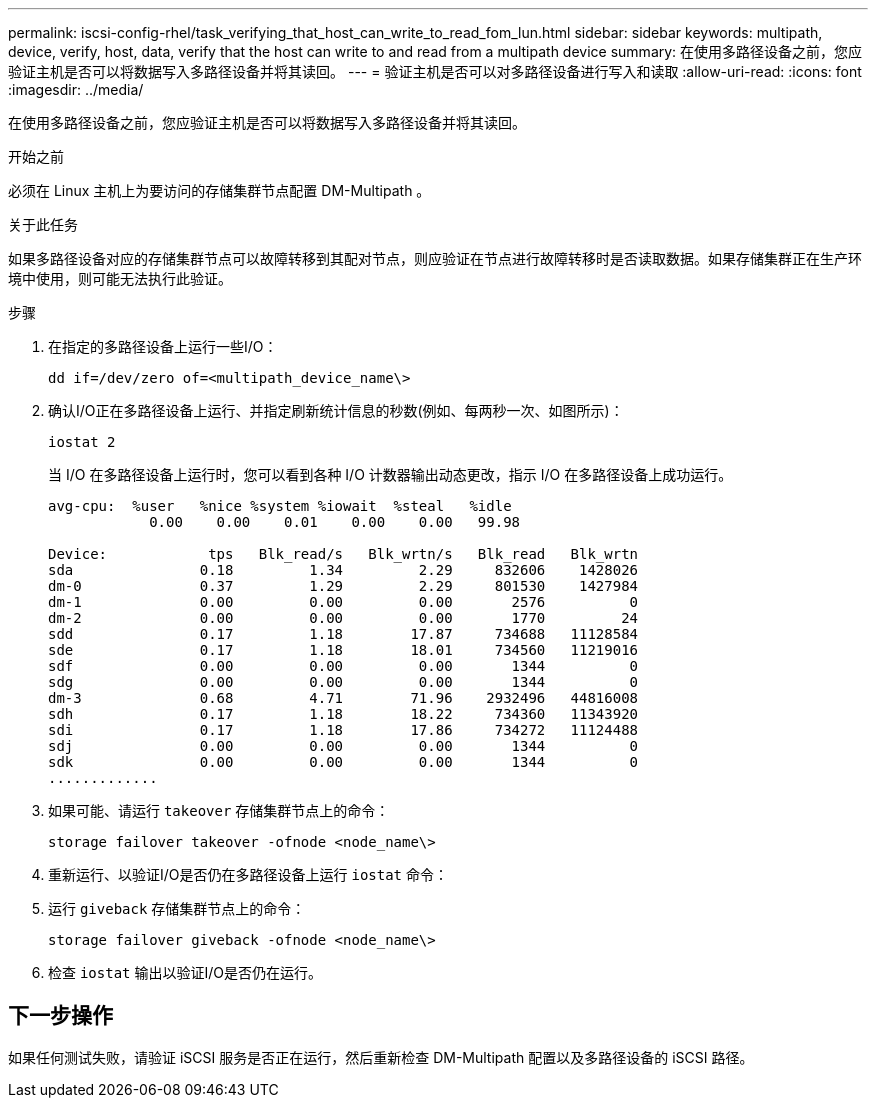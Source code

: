 ---
permalink: iscsi-config-rhel/task_verifying_that_host_can_write_to_read_fom_lun.html 
sidebar: sidebar 
keywords: multipath, device, verify, host, data, verify that the host can write to and read from a multipath device 
summary: 在使用多路径设备之前，您应验证主机是否可以将数据写入多路径设备并将其读回。 
---
= 验证主机是否可以对多路径设备进行写入和读取
:allow-uri-read: 
:icons: font
:imagesdir: ../media/


[role="lead"]
在使用多路径设备之前，您应验证主机是否可以将数据写入多路径设备并将其读回。

.开始之前
必须在 Linux 主机上为要访问的存储集群节点配置 DM-Multipath 。

.关于此任务
如果多路径设备对应的存储集群节点可以故障转移到其配对节点，则应验证在节点进行故障转移时是否读取数据。如果存储集群正在生产环境中使用，则可能无法执行此验证。

.步骤
. 在指定的多路径设备上运行一些I/O：
+
`dd if=/dev/zero of=<multipath_device_name\>`

. 确认I/O正在多路径设备上运行、并指定刷新统计信息的秒数(例如、每两秒一次、如图所示)：
+
`iostat 2`

+
当 I/O 在多路径设备上运行时，您可以看到各种 I/O 计数器输出动态更改，指示 I/O 在多路径设备上成功运行。

+
[listing]
----
avg-cpu:  %user   %nice %system %iowait  %steal   %idle
            0.00    0.00    0.01    0.00    0.00   99.98

Device:            tps   Blk_read/s   Blk_wrtn/s   Blk_read   Blk_wrtn
sda               0.18         1.34         2.29     832606    1428026
dm-0              0.37         1.29         2.29     801530    1427984
dm-1              0.00         0.00         0.00       2576          0
dm-2              0.00         0.00         0.00       1770         24
sdd               0.17         1.18        17.87     734688   11128584
sde               0.17         1.18        18.01     734560   11219016
sdf               0.00         0.00         0.00       1344          0
sdg               0.00         0.00         0.00       1344          0
dm-3              0.68         4.71        71.96    2932496   44816008
sdh               0.17         1.18        18.22     734360   11343920
sdi               0.17         1.18        17.86     734272   11124488
sdj               0.00         0.00         0.00       1344          0
sdk               0.00         0.00         0.00       1344          0
.............
----
. 如果可能、请运行 `takeover` 存储集群节点上的命令：
+
`storage failover takeover -ofnode <node_name\>`

. 重新运行、以验证I/O是否仍在多路径设备上运行 `iostat` 命令：
. 运行 `giveback` 存储集群节点上的命令：
+
`storage failover giveback -ofnode <node_name\>`

. 检查 `iostat` 输出以验证I/O是否仍在运行。




== 下一步操作

如果任何测试失败，请验证 iSCSI 服务是否正在运行，然后重新检查 DM-Multipath 配置以及多路径设备的 iSCSI 路径。
